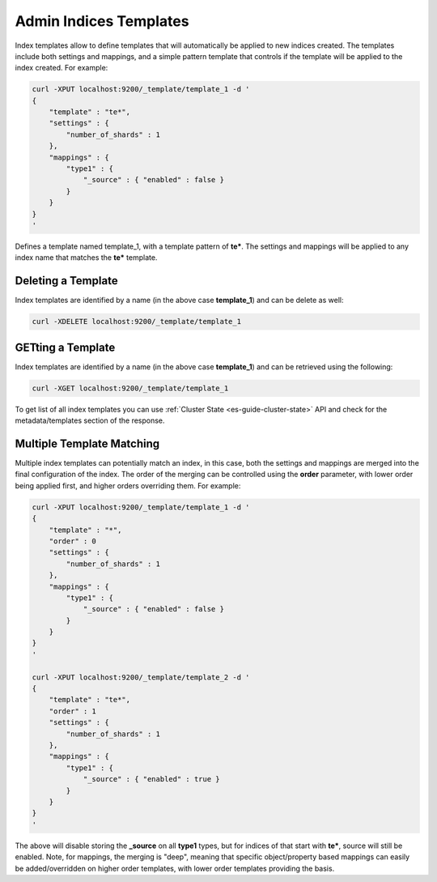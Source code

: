 .. _es-guide-reference-api-admin-indices-templates:

=======================
Admin Indices Templates
=======================

Index templates allow to define templates that will automatically be applied to new indices created. The templates include both settings and mappings, and a simple pattern template that controls if the template will be applied to the index created. For example:


.. code-block:: js

    curl -XPUT localhost:9200/_template/template_1 -d '
    {
        "template" : "te*",
        "settings" : {
            "number_of_shards" : 1
        },
        "mappings" : {
            "type1" : {
                "_source" : { "enabled" : false }
            }
        }
    }
    '


Defines a template named template_1, with a template pattern of **te***. The settings and mappings will be applied to any index name that matches the **te*** template.


Deleting a Template
===================

Index templates are identified by a name (in the above case **template_1**) and can be delete as well:


.. code-block:: js

    curl -XDELETE localhost:9200/_template/template_1


GETting a Template
==================

Index templates are identified by a name (in the above case **template_1**) and can be retrieved using the following:


.. code-block:: js

    curl -XGET localhost:9200/_template/template_1


To get list of all index templates you can use :ref:`Cluster State <es-guide-cluster-state>`  API and check for the metadata/templates section of the response.


Multiple Template Matching
==========================

Multiple index templates can potentially match an index, in this case, both the settings and mappings are merged into the final configuration of the index. The order of the merging can be controlled using the **order** parameter, with lower order being applied first, and higher orders overriding them. For example:


.. code-block:: js

    curl -XPUT localhost:9200/_template/template_1 -d '
    {
        "template" : "*",
        "order" : 0
        "settings" : {
            "number_of_shards" : 1
        },
        "mappings" : {
            "type1" : {
                "_source" : { "enabled" : false }
            }
        }
    }
    '
    
    curl -XPUT localhost:9200/_template/template_2 -d '
    {
        "template" : "te*",
        "order" : 1
        "settings" : {
            "number_of_shards" : 1
        },
        "mappings" : {
            "type1" : {
                "_source" : { "enabled" : true }
            }
        }
    }
    '


The above will disable storing the **_source** on all **type1** types, but for indices of that start with **te***, source will still be enabled. Note, for mappings, the merging is "deep", meaning that specific object/property based mappings can easily be added/overridden on higher order templates, with lower order templates providing the basis.

